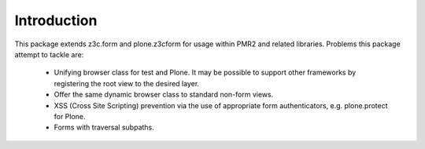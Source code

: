 Introduction
============

This package extends z3c.form and plone.z3cform for usage within PMR2
and related libraries.  Problems this package attempt to tackle are:

  - Unifying browser class for test and Plone.  It may be possible to
    support other frameworks by registering the root view to the desired
    layer.
  - Offer the same dynamic browser class to standard non-form views.
  - XSS (Cross Site Scripting) prevention via the use of appropriate 
    form authenticators, e.g. plone.protect for Plone.
  - Forms with traversal subpaths.
